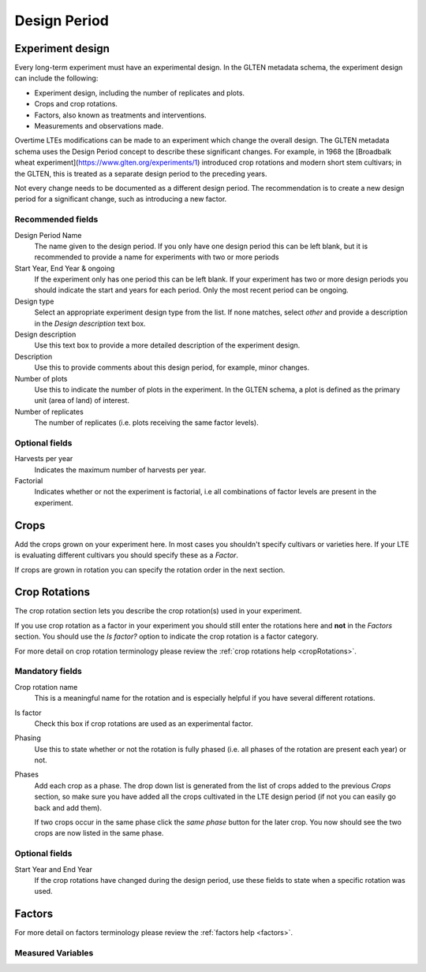 #############
Design Period
#############

Experiment design
#################

Every long-term experiment must have an experimental design. In the GLTEN metadata schema, the experiment design can include the following:

* Experiment design, including the number of replicates and plots.
* Crops and crop rotations.
* Factors, also known as treatments and interventions.
* Measurements and observations made.

Overtime LTEs modifications can be made to an experiment which change the overall design. The GLTEN metadata schema uses the Design Period concept to describe these significant changes. For example, in 1968 the [Broadbalk wheat experiment](https://www.glten.org/experiments/1) introduced crop rotations and modern short stem cultivars; in the GLTEN, this is treated as a separate design period to the preceding years. 

Not every change needs to be documented as a different design period. The recommendation is to create a new design period for a significant change, 
such as introducing a new factor. 

Recommended fields
******************

Design Period Name
    The name given to the design period. If you only have one design period this can be left blank, but it is recommended to provide a name for experiments with two or more periods 

Start Year, End Year & ongoing
    If the experiment only has one period this can be left blank. If your experiment has two or more design periods you should indicate the start and years for each period. Only the most recent period can be ongoing. 

Design type
    Select an appropriate experiment design type from the list. If none matches, select *other* and provide a description in the *Design description* text box.

Design description
    Use this text box to provide a more detailed description of the experiment design. 

Description
    Use this to provide comments about this design period, for example, minor changes.

Number of plots
    Use this to indicate the number of plots in the experiment. In the GLTEN schema, a plot is defined as the primary unit (area of land) of interest.

Number of replicates
    The number of replicates (i.e. plots receiving the same factor levels). 

Optional fields
***************

Harvests per year
    Indicates the maximum number of harvests per year. 

Factorial
    Indicates whether or not the experiment is factorial, i.e all combinations of factor levels 
    are present in the experiment.

Crops
#####

Add the crops grown on your experiment here. In most cases you shouldn't specify cultivars or varieties here. 
If your LTE is evaluating different cultivars you should specify these as a *Factor*. 

If crops are grown in rotation you can specify the rotation order in the next section. 

Crop Rotations
##############

The crop rotation section lets you describe the crop rotation(s) used in your experiment. 

If you use crop rotation as a factor in your experiment you should still enter the rotations here 
and **not** in the *Factors* section. 
You should use the *Is factor?* option to indicate the crop rotation is a factor category. 

For more detail on crop rotation terminology please review the :ref:`crop rotations help <cropRotations>`. 

Mandatory fields
****************

Crop rotation name
    This is a meaningful name for the rotation and is especially helpful if you have several different rotations.

Is factor
    Check this box if crop rotations are used as an experimental factor.

Phasing
    Use this to state whether or not the rotation is fully phased (i.e. all phases of the rotation are present each year) or not.

Phases
    Add each crop as a phase. The drop down list is generated from the list of crops added to the previous *Crops* section, 
    so make sure you have added all the crops cultivated in the LTE design period (if not you can easily go back and add them).
    
    If two crops occur in the same phase click the *same phase* button for the later crop. 
    You now should see the two crops are now listed in the same phase.

Optional fields
***************

Start Year and End Year
    If the crop rotations have changed during the design period, use these fields to state when a specific rotation was used. 

Factors
#######

For more detail on factors terminology please review the :ref:`factors help <factors>`.

Measured Variables
******************
